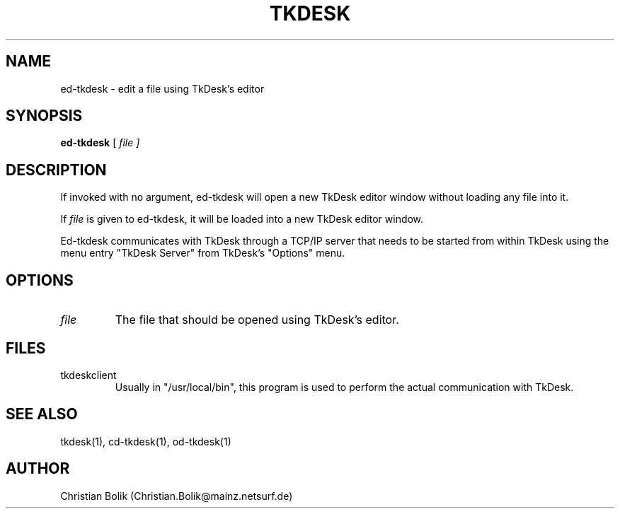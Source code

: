 .\"
.\" Copyright 1996-97 by Christian Bolik (Christian.Bolik@mainz.netsurf.de)
.\"
.TH TKDESK 1 "TkDesk 1.0b5, 1.12.1997" "" ""
.UC 4
.SH NAME
ed-tkdesk \- edit a file using TkDesk's editor
.SH SYNOPSIS
.B ed-tkdesk
[ \fIfile ]
.br
.SH DESCRIPTION
If invoked with no argument, ed-tkdesk will open a new TkDesk editor window
without loading any file into it.
.PP
If
.I file
is given to ed-tkdesk, it will be loaded into a new TkDesk editor window.
.PP
Ed-tkdesk communicates with TkDesk through a TCP/IP server that needs
to be started from within TkDesk using the menu entry "TkDesk Server"
from TkDesk's "Options" menu.
.SH OPTIONS
.IP \fIfile
The file that should be opened using TkDesk's editor.
.SH "FILES"
.IP tkdeskclient
Usually in "/usr/local/bin", this program is used to perform the actual
communication with TkDesk.
.SH "SEE ALSO"
tkdesk(1), cd-tkdesk(1), od-tkdesk(1)
.SH "AUTHOR"
Christian Bolik (Christian.Bolik@mainz.netsurf.de)
